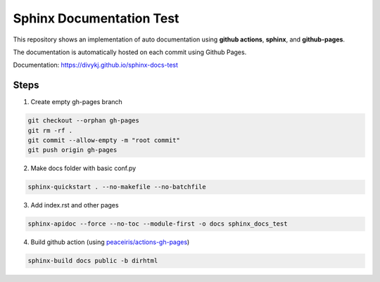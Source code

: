 =========================
Sphinx Documentation Test
=========================

This repository shows an implementation of auto documentation using **github actions**, **sphinx**, and **github-pages**.

The documentation is automatically hosted on each commit using Github Pages. 

Documentation: `https://divykj.github.io/sphinx-docs-test <https://divykj.github.io/sphinx-docs-test/>`_


Steps
~~~~~

1. Create empty gh-pages branch

.. code-block:: shell

    git checkout --orphan gh-pages
    git rm -rf .
    git commit --allow-empty -m "root commit"
    git push origin gh-pages

2. Make docs folder with basic conf.py

.. code-block:: shell
    
    sphinx-quickstart . --no-makefile --no-batchfile

3. Add index.rst and other pages

.. code-block:: shell

    sphinx-apidoc --force --no-toc --module-first -o docs sphinx_docs_test

4. Build github action (using `peaceiris/actions-gh-pages <https://github.com/peaceiris/actions-gh-pages/>`_)

.. code-block:: shell

    sphinx-build docs public -b dirhtml

